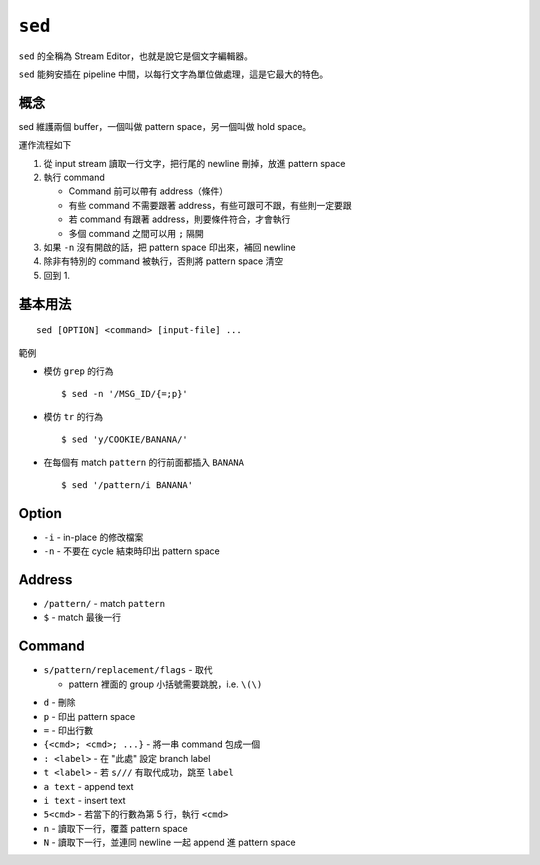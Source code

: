 ===============================================================================
``sed``
===============================================================================
``sed`` 的全稱為 Stream Editor，也就是說它是個文字編輯器。

``sed`` 能夠安插在 pipeline 中間，以每行文字為單位做處理，這是它最大的特色。


概念
-------------------------------------------------------------------------------
sed 維護兩個 buffer，一個叫做 pattern space，另一個叫做 hold space。

運作流程如下

1.  從 input stream 讀取一行文字，把行尾的 newline 刪掉，放進 pattern space
2.  執行 command

    * Command 前可以帶有 address（條件）
    * 有些 command 不需要跟著 address，有些可跟可不跟，有些則一定要跟
    * 若 command 有跟著 address，則要條件符合，才會執行
    * 多個 command 之間可以用 ``;`` 隔開

3.  如果 ``-n`` 沒有開啟的話，把 pattern space 印出來，補回 newline
4.  除非有特別的 command 被執行，否則將 pattern space 清空
5.  回到 1.


基本用法
-------------------------------------------------------------------------------
::

  sed [OPTION] <command> [input-file] ...

範例

* 模仿 ``grep`` 的行為 ::

    $ sed -n '/MSG_ID/{=;p}'

* 模仿 ``tr`` 的行為 ::

    $ sed 'y/COOKIE/BANANA/'

* 在每個有 match ``pattern`` 的行前面都插入 ``BANANA`` ::

    $ sed '/pattern/i BANANA'

Option
-------------------------------------------------------------------------------
* ``-i`` - in-place 的修改檔案
* ``-n`` - 不要在 cycle 結束時印出 pattern space


Address
-------------------------------------------------------------------------------
* ``/pattern/`` - match ``pattern``
* ``$`` - match 最後一行


Command
-------------------------------------------------------------------------------
- ``s/pattern/replacement/flags`` - 取代

  + pattern 裡面的 group 小括號需要跳脫，i.e. ``\(\)``

* ``d`` - 刪除
* ``p`` - 印出 pattern space
* ``=`` - 印出行數
* ``{<cmd>; <cmd>; ...}`` - 將一串 command 包成一個
* ``: <label>`` - 在 "此處" 設定 branch label
* ``t <label>`` - 若 ``s///`` 有取代成功，跳至 ``label``
* ``a text`` - append text
* ``i text`` - insert text
* ``5<cmd>`` - 若當下的行數為第 5 行，執行 ``<cmd>``
* ``n`` - 讀取下一行，覆蓋 pattern space
* ``N`` - 讀取下一行，並連同 newline 一起 append 進 pattern space

